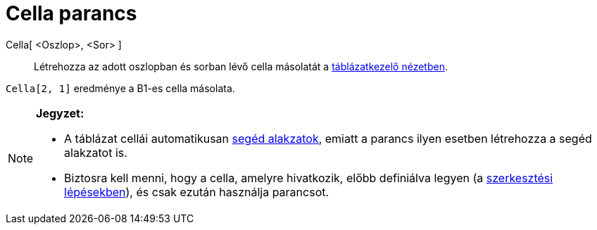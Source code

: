 = Cella parancs
:page-en: commands/Cell
ifdef::env-github[:imagesdir: /hu/modules/ROOT/assets/images]

Cella[ <Oszlop>, <Sor> ]::
  Létrehozza az adott oszlopban és sorban lévő cella másolatát a xref:/Táblázatkezelő_nézet.adoc[táblázatkezelő
  nézetben].

[EXAMPLE]
====

`++Cella[2, 1]++` eredménye a B1-es cella másolata.

====

[NOTE]
====

*Jegyzet:*

* A táblázat cellái automatikusan xref:/Szabad_Függő_és_Segéd_alakzatok.adoc[segéd alakzatok], emiatt a parancs ilyen
esetben létrehozza a segéd alakzatot is.
* Biztosra kell menni, hogy a cella, amelyre hivatkozik, előbb definiálva legyen (a
xref:/A_szerkesztés_lépései.adoc[szerkesztési lépésekben]), és csak ezután használja parancsot.

====
